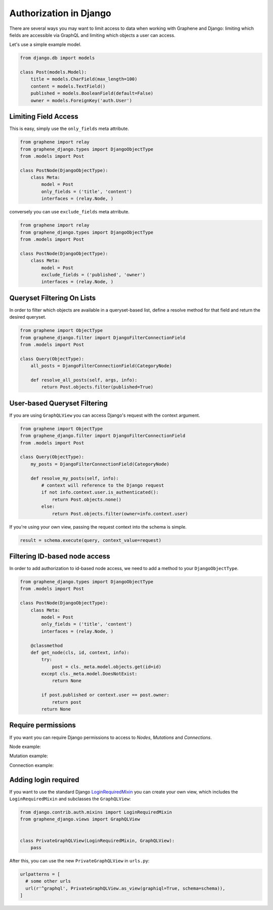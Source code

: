 Authorization in Django
=======================

There are several ways you may want to limit access to data when
working with Graphene and Django: limiting which fields are accessible
via GraphQL and limiting which objects a user can access.

Let's use a simple example model.

.. code:: python

    from django.db import models

    class Post(models.Model):
        title = models.CharField(max_length=100)
        content = models.TextField()
        published = models.BooleanField(default=False)
        owner = models.ForeignKey('auth.User')

Limiting Field Access
---------------------

This is easy, simply use the ``only_fields`` meta attribute.

.. code:: python

    from graphene import relay
    from graphene_django.types import DjangoObjectType
    from .models import Post

    class PostNode(DjangoObjectType):
        class Meta:
            model = Post
            only_fields = ('title', 'content')
            interfaces = (relay.Node, )

conversely you can use ``exclude_fields`` meta atrribute.

.. code:: python

    from graphene import relay
    from graphene_django.types import DjangoObjectType
    from .models import Post

    class PostNode(DjangoObjectType):
        class Meta:
            model = Post
            exclude_fields = ('published', 'owner')
            interfaces = (relay.Node, )

Queryset Filtering On Lists
---------------------------

In order to filter which objects are available in a queryset-based list,
define a resolve method for that field and return the desired queryset.

.. code:: python

    from graphene import ObjectType
    from graphene_django.filter import DjangoFilterConnectionField
    from .models import Post

    class Query(ObjectType):
        all_posts = DjangoFilterConnectionField(CategoryNode)

        def resolve_all_posts(self, args, info):
            return Post.objects.filter(published=True)

User-based Queryset Filtering
-----------------------------

If you are using ``GraphQLView`` you can access Django's request
with the context argument.

.. code:: python

    from graphene import ObjectType
    from graphene_django.filter import DjangoFilterConnectionField
    from .models import Post

    class Query(ObjectType):
        my_posts = DjangoFilterConnectionField(CategoryNode)

        def resolve_my_posts(self, info):
            # context will reference to the Django request
            if not info.context.user.is_authenticated():
                return Post.objects.none()
            else:
                return Post.objects.filter(owner=info.context.user)

If you're using your own view, passing the request context into the
schema is simple.

.. code:: python

    result = schema.execute(query, context_value=request)

Filtering ID-based node access
------------------------------

In order to add authorization to id-based node access, we need to add a
method to your ``DjangoObjectType``.

.. code:: python

    from graphene_django.types import DjangoObjectType
    from .models import Post

    class PostNode(DjangoObjectType):
        class Meta:
            model = Post
            only_fields = ('title', 'content')
            interfaces = (relay.Node, )

        @classmethod
        def get_node(cls, id, context, info):
            try:
                post = cls._meta.model.objects.get(id=id)
            except cls._meta.model.DoesNotExist:
                return None

            if post.published or context.user == post.owner:
                return post
            return None

Require permissions
---------------------

If you want you can require Django permissions to access to *Nodes*,
*Mutations* and *Connections*.

Node example:

.. code:: python
    from graphene_django.types import DjangoObjectType
    from graphene_django.auth import node_require_permission
    from .models import Reporter

    class ReporterType(DjangoObjectType):

        class Meta:
            model = Reporter
            interfaces = (Node, )

        @classmethod
        @node_require_permission(permissions=('can_view_report', 'can_edit_foo', ))
        def get_node(cls, info, id):
            return super(ReporterType, cls).get_node(info, id)

Mutation example:

.. code:: python
    from rest_framework import serializers
    from graphene_django.types import DjangoObjectType
    from graphene_django.auth import node_require_permission
    from graphene_django.rest_framework.mutation import SerializerMutation
    from .models import Reporter


    class ReporterSerializer(serializers.ModelSerializer):
        class Meta:
            model = Reporter
            fields = '__all__'


    class MyMutation(SerializerMutation):
        class Meta:
            serializer_class = ReporterSerializer

        @classmethod
        @mutation_require_permission(permissions=('can_view_foo', 'can_edit_foo', ))
        def mutate_and_get_payload(cls, root, info, **input):
            return super(MyMutation, cls).mutate_and_get_payload(root, info, **input)

Connection example:

.. code:: python
    import graphene
    from graphene_django.fields import DjangoConnectionField
    from graphene_django.auth import connection_require_permission, node_require_permission
    from graphene_django.types import DjangoObjectType
    from .models import Reporter

    class ReporterType(DjangoObjectType):

        class Meta:
            model = Reporter
            interfaces = (Node, )

        @classmethod
        @node_require_permission(permissions=('can_view_report', 'can_edit_foo', ))
        def get_node(cls, info, id):
            return super(ReporterType, cls).get_node(info, id)

    class MyAuthDjangoConnectionField(DjangoConnectionField):

        @classmethod
        @connection_require_permission(permissions=('can_view_foo', ))
        def connection_resolver(cls, resolver, connection, default_manager, max_limit,
                                enforce_first_or_last, root, info, **args):
            return super(MyAuthDjangoConnectionField, cls).connection_resolver(
                resolver, connection, default_manager, max_limit,
                enforce_first_or_last, root, info, **args)

    class Query(graphene.ObjectType):
        all_reporters = MyAuthDjangoConnectionField(ReporterType)



Adding login required
---------------------

If you want to use the standard Django LoginRequiredMixin_ you can create your own view, which includes the ``LoginRequiredMixin`` and subclasses the ``GraphQLView``:

.. code:: python

    from django.contrib.auth.mixins import LoginRequiredMixin
    from graphene_django.views import GraphQLView


    class PrivateGraphQLView(LoginRequiredMixin, GraphQLView):
        pass

After this, you can use the new ``PrivateGraphQLView`` in ``urls.py``:

.. code:: python

    urlpatterns = [
      # some other urls
      url(r'^graphql', PrivateGraphQLView.as_view(graphiql=True, schema=schema)),
    ]

.. _LoginRequiredMixin: https://docs.djangoproject.com/en/1.10/topics/auth/default/#the-loginrequired-mixin
